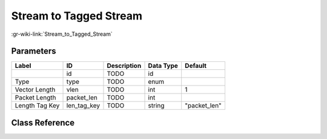 -----------------------
Stream to Tagged Stream
-----------------------

:gr-wiki-link:`Stream_to_Tagged_Stream`

Parameters
**********

+-------------------------+-------------------------+-------------------------+-------------------------+-------------------------+
|Label                    |ID                       |Description              |Data Type                |Default                  |
+=========================+=========================+=========================+=========================+=========================+
|                         |id                       |TODO                     |id                       |                         |
+-------------------------+-------------------------+-------------------------+-------------------------+-------------------------+
|Type                     |type                     |TODO                     |enum                     |                         |
+-------------------------+-------------------------+-------------------------+-------------------------+-------------------------+
|Vector Length            |vlen                     |TODO                     |int                      |1                        |
+-------------------------+-------------------------+-------------------------+-------------------------+-------------------------+
|Packet Length            |packet_len               |TODO                     |int                      |                         |
+-------------------------+-------------------------+-------------------------+-------------------------+-------------------------+
|Length Tag Key           |len_tag_key              |TODO                     |string                   |"packet_len"             |
+-------------------------+-------------------------+-------------------------+-------------------------+-------------------------+

Class Reference
*******************

.. tabs::

   .. group-tab:: Python
      TODO

   .. group-tab:: C++

      .. doxygengroup:: block_blocks_stream_to_tagged_stream
         :content-only:
         :undoc-members:
         :private-members:
         :members:

